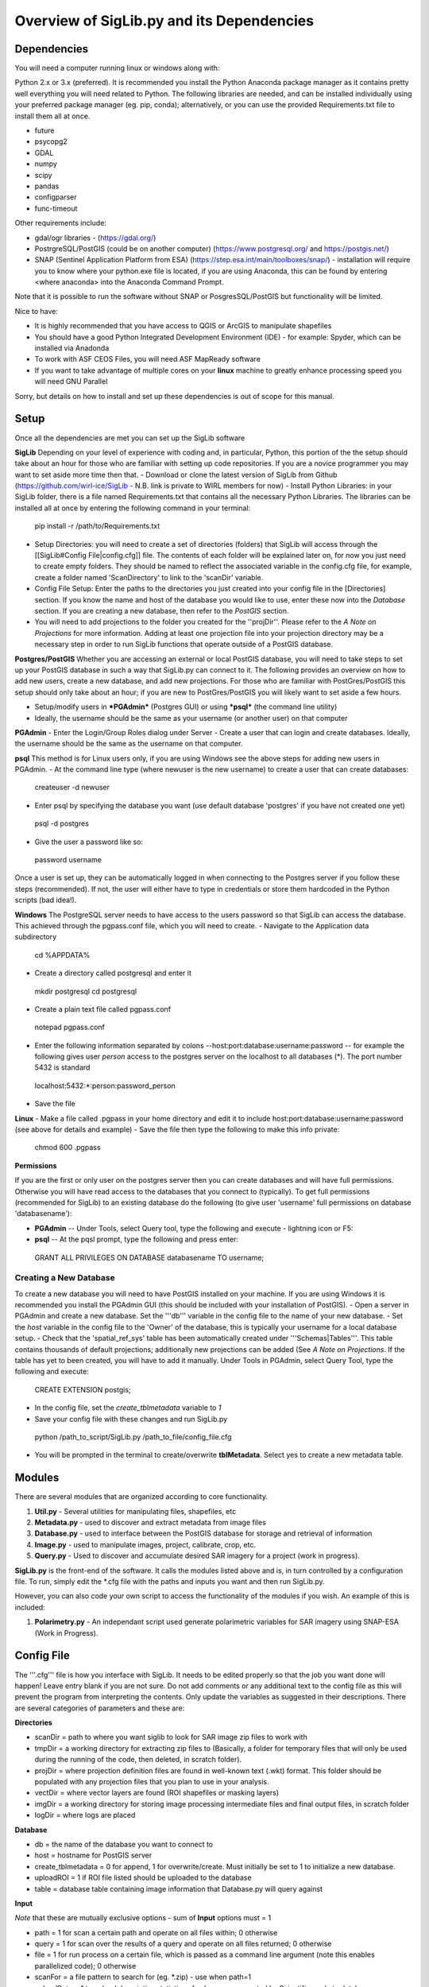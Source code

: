Overview of SigLib.py and its Dependencies
==========================================

Dependencies
------------

You will need a computer running linux or windows along with:

Python 2.x or 3.x (preferred).  It is recommended you install the Python Anaconda package manager as it contains pretty well everything you will need related to Python. The following libraries are needed, and can be installed individually using your preferred package manager (eg. pip, conda); alternatively, or you can use the provided Requirements.txt file to install them all at once.

* future
* psycopg2
* GDAL
* numpy
* scipy
* pandas
* configparser
* func-timeout

Other requirements include:

* gdal/ogr libraries - (https://gdal.org/)
* PostrgreSQL/PostGIS (could be on another computer) (https://www.postgresql.org/ and https://postgis.net/)
* SNAP (Sentinel Application Platform from ESA) (https://step.esa.int/main/toolboxes/snap/) - installation will require you to know where your python.exe file is located, if you are using Anaconda, this can be found by entering <where anaconda> into the Anaconda Command Prompt.
Note that it is possible to run the software without SNAP or PosgresSQL/PostGIS but functionality will be limited.  

Nice to have:

* It is highly recommended that you have access to QGIS or ArcGIS to manipulate shapefiles
* You should have a good Python Integrated Development Environment (IDE) - for example: Spyder, which can be installed via Anadonda
* To work with ASF CEOS Files, you will need ASF MapReady software
* If you want to take advantage of multiple cores on your **linux** machine to greatly enhance processing speed you will need GNU Parallel

Sorry, but details on how to install and set up these dependencies is out of scope for this manual.

Setup
-----

Once all the dependencies are met you can set up the SigLib software

**SigLib**
Depending on your level of experience with coding and, in particular, Python, this portion of the the setup should take about an hour for those who are familiar with setting up code repositories. If you are a novice programmer you may want to set aside more time then that.
- Download or clone the latest version of SigLib from Github (https://github.com/wirl-ice/SigLib - N.B. link is private to WIRL members for now)
- Install Python Libraries: in your SigLib folder, there is a file named Requirements.txt that contains all the necessary Python Libraries. The libraries can be installed all at once by entering the following command in your terminal:
 pip install -r /path/to/Requirements.txt
- Setup Directories: you will need to create a set of directories (folders) that SigLib will access through the [[SigLib#Config File|config.cfg]] file. The contents of each folder will be explained later on, for now you just need to create empty folders. They should be named to reflect the associated variable in the config.cfg file, for example, create a folder named 'ScanDirectory' to link to the 'scanDir' variable.
- Config File Setup: Enter the paths to the directories you just created into your config file in the [Directories] section. If you know the name and host of the database you would like to use, enter these now into the *Database* section. If you are creating a new database, then refer to the *PostGIS* section.
- You will need to add projections to the folder you created for the ''projDir''. Please refer to the *A Note on Projections* for more information. Adding at least one projection file into your projection directory may be a necessary step in order to run SigLib functions that operate outside of a PostGIS database.

**Postgres/PostGIS**
Whether you are accessing an external or local PostGIS database, you will need to take steps to set up your PostGIS database in such a way that SigLib.py can connect to it. The following provides an overview on how to add new users, create a new database, and add new projections. For those who are familiar with PostGres/PostGIS this setup should only take about an hour; if you are new to PostGres/PostGIS you will likely want to set aside a few hours.

* Setup/modify users in ***PGAdmin*** (Postgres GUI) or using ***psql*** (the command line utility)
* Ideally, the username should be the same as your username (or another user) on that computer

**PGAdmin** 
- Enter the Login/Group Roles dialog under Server
- Create a user that can login and create databases. Ideally, the username should be the same as the username on that computer.

**psql**
This method is for Linux users only, if you are using Windows see the above steps for adding new users in PGAdmin. 
- At the command line type (where newuser is the new username) to create a user that can create databases: 
 createuser -d newuser
- Enter psql by specifying the database you want (use default database 'postgres' if you have not created one yet)
 psql -d postgres
- Give the user a password like so: 
 \password username

Once a user is set up, they can be automatically logged in when connecting to the Postgres server if you follow these steps (recommended). If not, the user will either have to type in credentials or store them hardcoded in the Python scripts (bad idea!). 

**Windows**
The PostgreSQL server needs to have access to the users password so that SigLib can access the database. This achieved through the pgpass.conf file, which you will need to create. 
- Navigate to the Application data subdirectory
 cd %APPDATA%
- Create a directory called postgresql and enter it
 mkdir postgresql
 cd postgresql
- Create a plain text file called pgpass.conf
 notepad pgpass.conf
- Enter the following information separated by colons --host:port:database:username:password -- for example the following gives user *person* access to the postgres server on the localhost to all databases (*).  The port number 5432 is standard
 localhost:5432:*:person:password_person
- Save the file

**Linux**
- Make a file called .pgpass in your home directory and edit it to include host:port:database:username:password (see above for details and example)
- Save the file then type the following to make this info private: 
 chmod 600 .pgpass 

**Permissions**

If you are the first or only user on the postgres server then you can create databases and will have full permissions.  Otherwise you will have read access to the databases that you connect to (typically). To get full permissions (recommended for SigLib) to an existing database do the following (to give user 'username' full permissions on database 'databasename'): 

- **PGAdmin** -- Under Tools, select Query tool, type the following and execute - lightning icon or F5:
- **psql** -- At the pqsl prompt, type the following and press enter: 
 GRANT ALL PRIVILEGES ON DATABASE databasename TO username;

Creating a New Database
+++++++++++++++++++++++

To create a new database you will need to have PostGIS installed on your machine. If you are using Windows it is recommended you install the PGAdmin GUI (this should be included with your installation of PostGIS).
- Open a server in PGAdmin and create a new database. Set the '''db''' variable in the config file to the name of your new database. 
- Set the *host* variable in the config file to the 'Owner' of the database, this is typically your username for a local database setup.
- Check that the 'spatial_ref_sys' table has been automatically created under '''Schemas|Tables'''. This table contains thousands of default projections; additionally new projections can be added (See *A Note on Projections*. If the table has yet to been created, you will have to add it manually. Under Tools in PGAdmin, select Query Tool, type the following and execute:
 CREATE EXTENSION postgis;
- In the config file, set the *create_tblmetadata* variable to *1*
- Save your config file with these changes and run SigLib.py
 python /path_to_script/SigLib.py /path_to_file/config_file.cfg
- You will be prompted in the terminal to create/overwrite **tblMetadata**. Select yes to create a new metadata table.

Modules
-------

There are several modules that are organized according to core
functionality.

#. **Util.py** - Several utilities for manipulating files,
   shapefiles, etc
#. **Metadata.py** - used to discover and extract metadata from image
   files
#. **Database.py** - used to interface between the PostGIS database for
   storage and retrieval of information
#. **Image.py** - used to manipulate images, project, calibrate, crop,
   etc.
#. **Query.py** - Used to discover and accumulate desired SAR imagery for a project (work in progress).

**SigLib.py** is the front-end of the software. It calls the modules
listed above and is, in turn controlled by a configuration file. To run,
simply edit the \*.cfg file with the paths and inputs you want and then
run SigLib.py.

However, you can also code your own script to access the functionality
of the modules if you wish. An example of this is included:

#. **Polarimetry.py** - An independant script used generate polarimetric variables for SAR imagery using SNAP-ESA (Work in Progress).

Config File
-----------

The '''.cfg''' file is how you interface with SigLib. It needs to be edited properly so that the job you want done will happen!  Leave entry blank if you are not sure. Do not add comments or any additional text to the config file as this will prevent the program from interpreting the contents. Only update the variables as suggested in their descriptions. There are several categories of parameters and these are: 

**Directories**

* scanDir = path to where you want siglib to look for SAR image zip files to work with
* tmpDir = a working directory for extracting zip files to (Basically, a folder for temporary files that will only be used during the running of the code, then deleted, in scratch folder). 
* projDir = where projection definition files are found in well-known text (.wkt) format. This folder should be populated with any projection files that you plan to use in your analysis.
* vectDir = where vector layers are found (ROI shapefiles or masking layers)
* imgDir = a working directory for storing image processing intermediate files and final output files, in scratch folder
* logDir = where logs are placed

**Database**

* db = the name of the database you want to connect to
* host = hostname for PostGIS server
* create_tblmetadata =  0 for append, 1 for overwrite/create. Must initially be set to 1 to initialize a new database.
* uploadROI = 1 if ROI file listed should be uploaded to the database
* table = database table containing image information that Database.py will query against

**Input**

*Note* that these are mutually exclusive options - sum of **Input** options must = 1

* path = 1 for scan a certain path and operate on all files within; 0 otherwise
* query = 1 for scan over the results of a query and operate on all files returned; 0 otherwise
* file = 1 for run process on a certain file, which is passed as a command line argument (note this enables parallelized code); 0 otherwise 
* scanFor = a file pattern to search for (eg. *.zip)  - use when path=1
* uploadData = 1 to upload descriptive statistics of subscenes generated by Scientific mode to database

**Process**

* metaUpload = 1 when you want to upload image metadata to the metadata table in the database 
* qualitative = 1 when you want to manipulate images (as per specs below) (Qualitative Mode)
* quanitative = 1 when you want to do image manipulation involving the database (Quantitative Mode)
* query = 1 when you want to find and retrieve SAR imagery

**MISC**

* proj = basename of wkt projection file (eg. lcc)
* projSRID = SRID # of wkt projection file
* imgtypes = types of images to process 
* imgformat = File format for output imagery (gdal convention)
* roi = name of ROI Shapefile for Discovery or Scientific modes, stored in your ''vectDir'' folder
* roiprojSRID = Projection of ROI as an SRID for use by PostgreSQL (see *A Note on Projections|A Note on Projections]* for instructions on finding your SRID and ensuring it is available within your PostGIS database)
* mask = a polygon shapefile (one feature) to mask image data with.
* crop = nothing for no cropping, or four space-delimited numbers, upper-left and lower-right corners (in proj above) that denote a crop area: ul_x ul_y lr_x lr_y 
* spatialrel = ST_Contains (Search for images that fully contain the roi polygon) or ST_Intersects (Search for images that merely intersect with the roi)
* elevationCorrection = the desired elevation (in meters) to georeference the tie-points. Enter an integer value (eg, 0, 100, 500). For example, when studying coastlines, the elevation of the study region is **0**. Leave blank to use the default georeferencing scheme (using average elevation of tie-points).
* uploadResults = 1 to upload descriptive statistics of subscenes generated by Quanitative mode to database

Using a Config in an IDE
------------------------

You can run SigLib inside an integrated development environment (Spyder,
IDLE, etc) or at the command line. In either case you must specify the
configuration file you wish to use:

``python /path_to_script/SigLib.py/ path_to_file/config_file.cfg``

Dimgname Convention
-------------------

“The nice thing about standards is that there are so many to chose from”
(A. Tannenbaum), but this gets annoying when you pull data from MDA,
CSA, CIS, PDC, ASF and they all use different file naming conventions.
So Derek made this problem worse with his own 'standard image naming
convention' called **dimgname**. All files
processed by SigLib get named as follows, which is good for:

-  sorting on date (that is the most important characteristic of an
   image besides where the image is - and good luck conveying that
   simply in a file name).
-  viewing in a list (because date is first, underscores keep the names
   tidy in a list - you can look down to see the different beams,
   satellites, etc.)
-  extensibility - you can add on to the file name as needed - add a
   subscene or whatever on the end, it will sort and view the same as
   before.
-  extracting metadata from the name (in a program or spreadsheet just
   parse on "\_")

Template: date\_time\_sat\_beam\_band\_data\_proj.ext

Example: 20080630\_225541\_r1\_scwa\_\_hh\_s\_lcc.tif

Table: **dimgname fields**

+------------+---------------------------------------------------------------+--------------------------------------------------------+---------+
| Position   | Meaning                                                       | Example                                                | Chars   |
+============+===============================================================+========================================================+=========+
|    Date    | year month day                                                | 20080630                                               | 8       |
+------------+---------------------------------------------------------------+--------------------------------------------------------+---------+
|    Time    | hour min sec                                                  | 225541                                                 | 6       |
+------------+---------------------------------------------------------------+--------------------------------------------------------+---------+
|    Sat     | satellite/platform/sensor                                     | r1,r2,e1,en                                            | 2       |
+------------+---------------------------------------------------------------+--------------------------------------------------------+---------+
|    Beam    | beam for SAR, band combo for optical                          | st1\_\_,scwa\_,fqw20\_,134\_\_                         | 5       |
+------------+---------------------------------------------------------------+--------------------------------------------------------+---------+
|    Band    | pol for SAR, meaning of beam for optical (tc = true colour)   | hh, hx, vx, vv, hv, qp                                 | 2       |
+------------+---------------------------------------------------------------+--------------------------------------------------------+---------+
|    Data    | what is represented (implies a datatype to some extent)       | a= amplitude, s=sigma, t=incidence,n=NESZ, o=optical   | 1       |
+------------+---------------------------------------------------------------+--------------------------------------------------------+---------+
|    Proj    | projection                                                    | nil, utm, lcc, aea                                     | 3       |
+------------+---------------------------------------------------------------+--------------------------------------------------------+---------+
|    Ext     | file extension                                                | tif, rrd, aux, img                                     | 3       |
+------------+---------------------------------------------------------------+--------------------------------------------------------+---------+

ROI.shp format
--------------

The ROI.shp or Region Of Interest shapefile is what you need to extract
data. Basically it denotes *where* and *when* you want information. It
has to have certain fields to work properly. There are two basic
formats, based on whether you are using the **Discovery** or
**Scientific** mode. If you are interested in 1) finding out what
scenes/images might be available to cover an area or 2) generating
images over a given area then use the *Discovery* format. If you have
examined the images already and have digitized polygons of areas that
you want to analyze (find statistics), then make sure those polygons are
stored in a shapefile using the *Scientific* format. In either case you
must have the fields that are required for *Both* formats in the table
below. You can add whatever other fields you wish and some suggestions
are listed below as *Optional*.

Table: **ROI.shp fields**

+---------------+------------+-------------------------------------------------------------------------------------------------------+------------------------------------------------+--------------+
| Field         | Var. Type  | Description                                                                                           | Example                                        | ROI Format   |
+===============+============+=======================================================================================================+================================================+==============+
|    OBJ        | String     | A unique identifier for each polygon object you are interested in                                     | 00001, 00002                                   | Both         |
+---------------+------------+-------------------------------------------------------------------------------------------------------+------------------------------------------------+--------------+
|    INSTID     | String     | An iterator for each new row of the same OBJ                                                          | 0,1,2,3,4                                      | Both         |
+---------------+------------+-------------------------------------------------------------------------------------------------------+------------------------------------------------+--------------+
|    FROMDATE   | String     | ISO Date-time denoting the start of the time period of interest                                       | 2002-04-15 00:00:00                            | Discovery    |
+---------------+------------+-------------------------------------------------------------------------------------------------------+------------------------------------------------+--------------+
|    TODATE     | String     | ISO Date-time denoting the end of the time period of interest                                         | 2002-09-15 23:59:59                            | Discovery    |
+---------------+------------+-------------------------------------------------------------------------------------------------------+------------------------------------------------+--------------+
|    IMGREF     | String     | dimgname of a specific image known to contain the OBJ polygon (Spaces are underscores)                | 20020715 135903 r1 scwa  hh s lcc.tif          | Scientific   |
+---------------+------------+-------------------------------------------------------------------------------------------------------+------------------------------------------------+--------------+
|    Name       | String     | A name for the OBJ is nice to have                                                                    | Ward Hunt, Milne, Ayles                        | Optional     |
+---------------+------------+-------------------------------------------------------------------------------------------------------+------------------------------------------------+--------------+
|    Area       | Float      | You can calculate the Area of each polygon and put it here (choose whatever units you want)           | 23.42452                                       | Optional     |
+---------------+------------+-------------------------------------------------------------------------------------------------------+------------------------------------------------+--------------+
|    Notes      | String     | Comment field to explain the OBJ                                                                      | Georeferencing may be slightly off here?       | Optional     |
+---------------+------------+-------------------------------------------------------------------------------------------------------+------------------------------------------------+--------------+

-  See folder ROISamples for example ROIs

The two fields which are required for both Discovery or Scientific mode
use may be confusing, so here are some further details with examples.

-  OBJ - this is a unique identifier for a given area or object
   (polygon) that you are interested in getting data for.
-  INSTID - A way to track OBJ that is repeatedly observed over time
   (moving ice island, a lake during fall every year for 5 years). [If
   it doesn't repeat just put '0']


A Note on Projections:
----------------------

SigLib uses projections in two ways; either as .wkt files during image processing outside the database, or SRID values when using PostgreSQL/PostGIS. For when Database.py is not being used, projections should be downloaded as .wkt files from spatialreference.org and placed into a projection directory. If using Database.py functionality, make sure the spatial_ref_sys table is defined in your database. This table has a core of over 3000 spatial reference systems ready to use, but custom projections can be added very easily! 

To add a custom spatial reference, download the desired projection in "PostGIS spatial_ref_sys INSERT statement" format from spatialreference.org. This option is an sql executable that can be run within PostgreSQL to add the desired projection into the spatial_ref_sys table. 


Example workflow:
-----------------

You could be interested in lake freeze-up in the Yukon, drifting ice
islands, or soil moisture in southern Ontario farm fields. First you
will want to find out what data are available, retrieve zip files and
generate imagery to look at. In this case use the *Qualitative* format.
Each lake, region that ice islands drift through or agricultural area
that you want to study would be given a unique OBJ. If you have only one
time period in mind for each, then INSTID would be '0' in all cases. If
however, you want to look at each lake during several autumns, ice
islands as they drift or farm fields after rain events, then each OBJ
will have several rows in your shapefile with a different FROMDATE and
TODATE. Then for each new row with the same OBJ, you must modify the
INSTID such that a string that is composed of OBJ+INSTID is unique
across your shapefile. This is what is done internally by SigLib and a
new field is generated called INST (in the PostGIS database). Note that
the FROMDATE and TODATE will typically be different for each OBJ+INSTID
combination.

If you know what imagery is available already, or if you have digitized
specific areas corresponding where you want to quantify backscatter (or
image noise, incidence angle, etc), then you should use the *Quanitative*
format. In this case, the principles are the same as in the *Qualitative*
mode but your concept of what an OBJ might be, will be different.
Depending on the study goals, you may want backscatter from the entire
lake, in which case your OBJ would be the same as in *Qualitative* mode,
however, the INSTID must be modified such that there is a unique
OBJ+INSTID for each image (or image acquisition time) you want to
retrieve data for. The *Quanitative* OBJ should change when you are hand
digitizing a specific subsample from each OBJ from the *Qualitative* mode.
For example:

-  within each agricultural area you may want to digitize particular
   fields;
-  instead of vast areas to look for ice islands you have actually
   digitized each one at a precise location and time

Build your *Quanitative* ROI shapefile with the field IMGREF for each
unique OBJ+INSTID instead of the FROMDATE and TODATE. By placing the
dimgname of each image you want to look at in the IMGREF field, SigLib
can pull out the date and time and populate the DATEFROM and DATETO
fields automatically. Hint: the INSTID could be IMGREF if you wished
(since there is no way an OBJ would be in the same image twice).

Once you complete your ROI.shp you can name it whatever you like (just
don't put spaces in the filename, since that causes problems).



